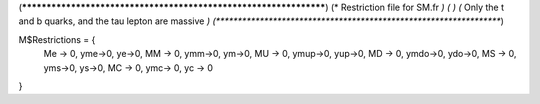 (******************************************************************)
(*     Restriction file for SM.fr                                                     *)
(*                                                                                                *)                                            
(*     Only the t and b quarks, and the tau lepton are massive    *)
(******************************************************************)

M$Restrictions = {
          Me -> 0,
	  yme->0,
	  ye->0,
          MM -> 0,
	  ymm->0,
	  ym->0,
          MU -> 0,
	  ymup->0,
	  yup->0,
          MD -> 0,
	  ymdo->0,
	  ydo->0,
          MS -> 0,
	  yms->0,
	  ys->0,
          MC -> 0,
          ymc-> 0,
          yc -> 0
}
